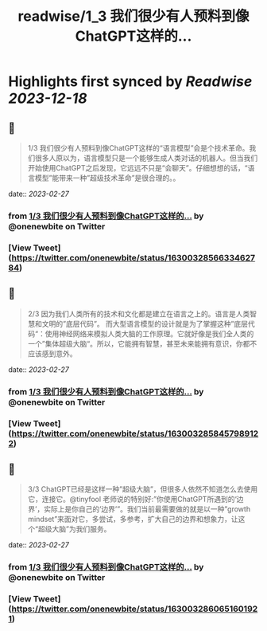 :PROPERTIES:
:title: readwise/1_3 我们很少有人预料到像ChatGPT这样的...
:END:

:PROPERTIES:
:author: [[onenewbite on Twitter]]
:full-title: "1/3 我们很少有人预料到像ChatGPT这样的..."
:category: [[tweets]]
:url: https://twitter.com/onenewbite/status/1630032856633462784
:image-url: https://pbs.twimg.com/profile_images/1585995910521446400/OXrx3eAV.jpg
:END:

* Highlights first synced by [[Readwise]] [[2023-12-18]]
** 📌
#+BEGIN_QUOTE
1/3 我们很少有人预料到像ChatGPT这样的“语言模型”会是个技术革命。我们很多人原以为，语言模型只是一个能够生成人类对话的机器人。但当我们开始使用ChatGPT之后发现，它远远不只是“会聊天”。仔细想想的话，“语言模型”能带来一种”超级技术革命”是很合理的。。 
#+END_QUOTE
    date:: [[2023-02-27]]
*** from _1/3 我们很少有人预料到像ChatGPT这样的..._ by @onenewbite on Twitter
*** [View Tweet](https://twitter.com/onenewbite/status/1630032856633462784)
** 📌
#+BEGIN_QUOTE
2/3 因为我们人类所有的技术和文化都是建立在语言之上的。语言是人类智慧和文明的”底层代码”。
而大型语言模型的设计就是为了掌握这种”底层代码“：使用神经网络来模拟人类大脑的工作原理。它就好像是我们全人类的一个”集体超级大脑“。所以，它能拥有智慧，甚至未来能拥有意识，你都不应该感到意外。 
#+END_QUOTE
    date:: [[2023-02-27]]
*** from _1/3 我们很少有人预料到像ChatGPT这样的..._ by @onenewbite on Twitter
*** [View Tweet](https://twitter.com/onenewbite/status/1630032858457989122)
** 📌
#+BEGIN_QUOTE
3/3 ChatGPT已经是这样一种”超级大脑”，但很多人依然不知道怎么去使用它，连接它。@tinyfool 老师说的特别好:”你使用ChatGPT所遇到的‘边界’，实际上是你自己的’边界’”。我们当前最需要做的就是以一种”growth mindset”来面对它，多尝试，多参考，扩大自己的边界和想象力，让这个“超级大脑”为我们服务。 
#+END_QUOTE
    date:: [[2023-02-27]]
*** from _1/3 我们很少有人预料到像ChatGPT这样的..._ by @onenewbite on Twitter
*** [View Tweet](https://twitter.com/onenewbite/status/1630032860651601921)